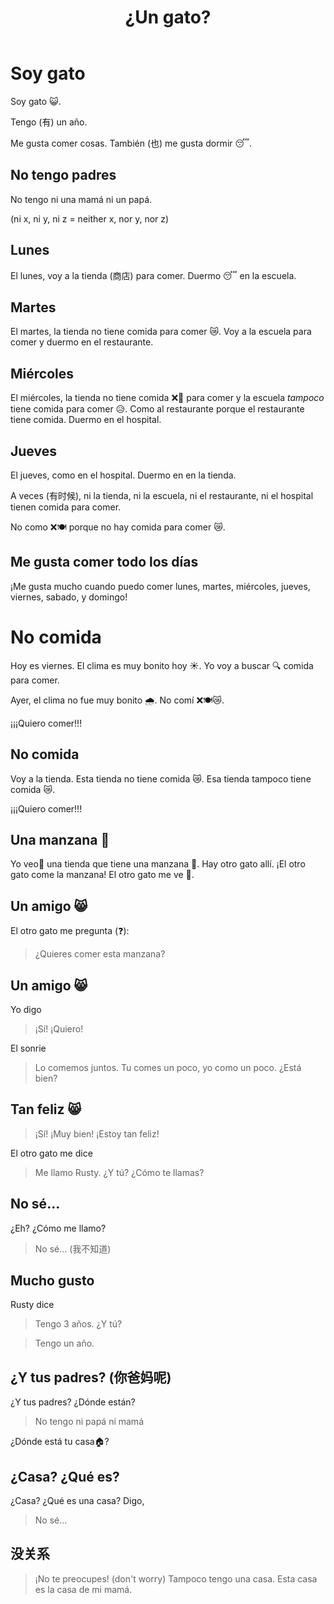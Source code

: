 #+title: ¿Un gato?
#+REVEAL_TOC_SLIDE_TITLE: Plan
#+author:
#+STARTUP: inlineimages
#+STARTUP: indent fold
:reveal_properties:
#+PROPERTY: HEADER-ARGS+ :eval no-export
#+REVEAL_ROOT: ~/share/Teaching/reveal.js-master/
#+REVEAL_THEME: beige
#+REVEAL_INIT_OPTIONS: history: true
#+OPTIONS: timestamp:nil toc:nil num:nil
#+OPTIONS: reveal_embed_local_resources:t
#+REVEAL_EXTRA_CSS: ../css/theme/reveal-zenika.css
#+REVEAL_EXTRA_CSS: ../css/theme/reveal-code-relax.css
#+REVEAL_EXTRA_CSS: ../dist/utils.css
:end:
* Setup                                                     :noexport:
# Local variables:
# after-save-hook: org-re-reveal-export-to-html
# org-re-reveal-progress: nil
# end:
* Soy gato
#+BEGIN_story
Soy gato 😺.

Tengo (有) un año.

Me gusta comer cosas. También (也) me gusta dormir 😴.

#+END_story
** No tengo padres
#+BEGIN_story
No tengo ni una mamá ni un papá.

#+ATTR_REVEAL: :frag (fade-up)
(ni x, ni y, ni z = neither x, nor y, nor z)
#+END_story
** Lunes
#+BEGIN_story
El lunes, voy a la tienda (商店) para comer. Duermo 😴 en la escuela.

#+END_story
** Martes
#+BEGIN_story
El martes, la tienda no tiene comida para comer 😿. Voy a la escuela para comer y duermo en el restaurante.
#+END_story
** Miércoles
#+BEGIN_story
El miércoles, la tienda no tiene comida ❌🍲️ para comer y la escuela /tampoco/ tiene comida para comer 😥. Como al restaurante porque el restaurante tiene comida. Duermo en el hospital.
#+END_story
** Jueves
#+BEGIN_story
El jueves, como en el hospital. Duermo en en la tienda.

#+ATTR_REVEAL: :frag (fade-up)
A veces (有时候), ni la tienda, ni la escuela, ni el restaurante, ni el hospital tienen comida para comer.

#+ATTR_REVEAL: :frag (fade-up)
No como ❌🍽️ porque no hay comida para comer 😿.
#+END_story
** Me gusta comer todo los días
#+BEGIN_story
¡Me gusta mucho cuando puedo comer lunes, martes, miércoles, jueves, viernes, sabado, y domingo!
#+END_story

* No comida
#+BEGIN_story
Hoy es viernes. El clima es muy bonito hoy ☀️. Yo voy a buscar 🔍 comida para comer.

Ayer, el clima no fue muy bonito 🌧️. No comí ❌🍽️😿.

#+ATTR_REVEAL: :frag (fade-up)
¡¡¡Quiero comer!!!
#+END_story

** No comida
#+BEGIN_story
Voy a la tienda. Esta tienda no tiene comida 😿. Esa tienda tampoco tiene comida 😿.

#+ATTR_REVEAL: :frag (fade-up)
¡¡¡Quiero comer!!!
#+END_story
** Una manzana 🍎
#+BEGIN_story
Yo veo👀 una tienda que tiene una manzana 🍎. Hay otro gato allí. ¡El otro gato come la manzana! El otro gato me ve 👀.

#+END_story
** Un amigo 😸
#+BEGIN_story
El otro gato me pregunta (❓):
#+BEGIN_QUOTE
¿Quieres comer esta manzana?
#+END_QUOTE
#+END_story
** Un amigo 😸
#+BEGIN_story
Yo digo
#+BEGIN_QUOTE
¡Sí! ¡Quiero!
#+END_QUOTE
El sonrie
#+BEGIN_QUOTE
Lo comemos juntos. Tu comes un poco, yo como un poco. ¿Está bien?
#+END_QUOTE
#+END_story
** Tan feliz 😸
#+BEGIN_story
#+BEGIN_QUOTE
¡Sí! ¡Muy bien! ¡Estoy tan feliz!
#+END_QUOTE
El otro gato me dice
#+BEGIN_QUOTE
Me llamo Rusty. ¿Y tú? ¿Cómo te llamas?
#+END_QUOTE
#+END_story
** No sé...
#+BEGIN_story
¿Eh? ¿Cómo me llamo?
#+BEGIN_QUOTE
No sé... (我不知道)
#+END_QUOTE
#+END_story
** Mucho gusto
#+BEGIN_story
Rusty dice
#+BEGIN_QUOTE
Tengo 3 años. ¿Y tú?
#+END_QUOTE

#+BEGIN_QUOTE
Tengo un año.
#+END_QUOTE
#+END_story
** ¿Y tus padres? (你爸妈呢)
#+BEGIN_story
¿Y tus padres? ¿Dónde están?
#+BEGIN_QUOTE
No tengo ni papá ni mamá
#+END_QUOTE
¿Dónde está tu casa🏠?
#+END_story
** ¿Casa? ¿Qué es?
#+BEGIN_story
¿Casa? ¿Qué es una casa? Digo,
#+BEGIN_QUOTE
No sé...
#+END_QUOTE
#+END_story
** 没关系
#+BEGIN_story
#+BEGIN_QUOTE
¡No te preocupes! (don't worry) Tampoco tengo una casa. Esta casa es la casa de mi mamá.
#+END_QUOTE
#+END_story
* Arden's Emojis :noexport:
🐝🦋
🍎🍌🍐🍑🍉🍓🍇🍊🍋🍒
🐈🐕🐔🦆🐄🐇🧸🐻‍❄️
👟👞🥿👠👡
🐎🐐🐑
1 2 3 4 5 6 7 8 9
* Cleaning Schedule :noexport:
| Day       | Task 1   | Task 2            |
|-----------+----------+-------------------|
| Monday    | Surfaces | Living Room Floor |
| Tuesday   |          |                   |
| Wednesday |          |                   |
| Thursday  |          |                   |
| Friday    |          |                   |
| Saturday  |          |                   |
| Sunday    |          |                   |
